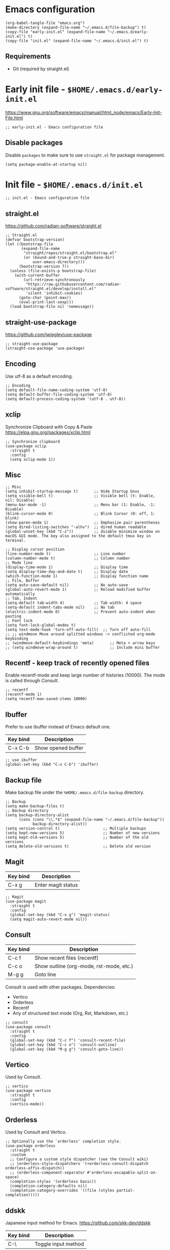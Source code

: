 * Emacs configuration

#+begin_src elisp
  (org-babel-tangle-file "emacs.org")
  (make-directory (expand-file-name "~/.emacs.d/file-backup") t)
  (copy-file "early-init.el" (expand-file-name "~/.emacs.d/early-init.el") t)
  (copy-file "init.el" (expand-file-name "~/.emacs.d/init.el") t)
#+end_src

#+RESULTS:

** Requirements
- Git (required by straight.el)

* Early init file - ~$HOME/.emacs.d/early-init.el~

https://www.gnu.org/software/emacs/manual/html_node/emacs/Early-Init-File.html
#+begin_src elisp :tangle early-init.el
  ;; early-init.el - Emacs configuration file
#+end_src

** Disable packages

Disable ~packages~ to make sure to use ~straight.el~ for package management.

#+begin_src elisp :tangle early-init.el
  (setq package-enable-at-startup nil)
#+end_src

* Init file - ~$HOME/.emacs.d/init.el~
#+begin_src elisp :tangle init.el
  ;; init.el - Emacs configuration file
#+end_src

** straight.el
https://github.com/radian-software/straight.el

#+begin_src elisp :tangle init.el
  ;; Straight.el
  (defvar bootstrap-version)
  (let ((bootstrap-file
         (expand-file-name
          "straight/repos/straight.el/bootstrap.el"
          (or (bound-and-true-p straight-base-dir)
              user-emacs-directory)))
        (bootstrap-version 7))
    (unless (file-exists-p bootstrap-file)
      (with-current-buffer
          (url-retrieve-synchronously
           "https://raw.githubusercontent.com/radian-software/straight.el/develop/install.el"
           'silent 'inhibit-cookies)
        (goto-char (point-max))
        (eval-print-last-sexp)))
    (load bootstrap-file nil 'nomessage))
#+end_src

** straight-use-package

https://github.com/jwiegley/use-package

#+begin_src elisp :tangle init.el
  ;; straight-use-package
  (straight-use-package 'use-package)
#+end_src

** Encoding

Use utf-8 as a default encoding.
#+begin_src elisp :tangle init.el
  ;; Encoding
  (setq default-file-name-coding-system 'utf-8)
  (setq default-buffer-file-coding-system 'utf-8)
  (setq default-process-coding-system '(utf-8 . utf-8))
#+end_src

** xclip

Synchronize Clipboard with Copy & Paste
https://elpa.gnu.org/packages/xclip.html

#+begin_src elisp :tangle init.el
  ;; Synchronize clipboard
  (use-package xclip
    :straight t
    :config
    (setq xclip-mode 1))
#+end_src

** Misc

#+begin_src elisp :tangle init.el
  ;; Misc
  (setq inhibit-startup-message t)       ;; Hide Startup Gnus
  (setq visible-bell t)                  ;; Visible bell (t: Enable, nil: Disable)
  (menu-bar-mode -1)                     ;; Menu bar (1: Enable, -1: Disable)
  (blink-cursor-mode 0)                  ;; Blink Cursor (0: off, 1: blink)
  (show-paren-mode 1)                    ;; Emphasize pair parentheses
  (setq dired-listing-switches "-alhv")  ;; dired human readable
  (global-unset-key (kbd "C-z"))         ;; disable minimize window on macOS GUI mode. The key also assigned to the default tmux key in terminal.

  ;; Display cursor position
  (line-number-mode t)                   ;; Line number
  (column-number-mode t)                 ;; Column number
  ;; Mode line
  (display-time-mode 1)                  ;; Display time
  (setq display-time-day-and-date t)     ;; Display date
  (which-function-mode 1)                ;; Display function name
  ;; File, Buffer
  (setq auto-save-default nil)           ;; No auto-save
  (global-auto-revert-mode 1)            ;; Reload modified buffer automatically
  ;; Tab, Indent
  (setq-default tab-width 4)             ;; Tab width: 4 space
  (setq-default indent-tabs-mode nil)    ;; No tab
  (electric-indent-mode 0)               ;; Prevent auto-indent when pasting
  ;; Font lock
  (setq font-lock-global-modes t)
  (setq text-mode-hook 'turn-off-auto-fill)  ;; Turn off auto-fill
  ;; ;; windmove Move around splitted windows -> conflicted org-mode keybinding
  ;; (windmove-default-keybindings 'meta)       ;; Meta + arrow keys
  ;; (setq windmove-wrap-around t)              ;; Include mini buffer
#+end_src

** Recentf - keep track of recently opened files

Enable recentf-mode and keep large number of histories (10000).
The mode is called through [[*Consult][Consult]].

#+begin_src elisp :tangle init.el
  ;; recentf
  (recentf-mode 1)
  (setq recentf-max-saved-items 10000)
#+end_src

** Ibuffer

Prefer to use ibuffer instead of Emacs default one.

| Key bind | Description        |
|----------+--------------------|
| C-x C-b  | Show opened buffer |

#+begin_src elisp :tangle init.el
  ;; use ibuffer
  (global-set-key (kbd "C-x C-b") 'ibuffer)
#+end_src

** Backup file

Make backup file under the ~%HOME/.emacs.d/file-backup~ directory.

#+begin_src elisp :tangle init.el
  ;; Backup
  (setq make-backup-files t)
  ;; Backup directory
  (setq backup-directory-alist
        (cons (cons "\\.*$" (expand-file-name "~/.emacs.d/file-backup"))
              backup-directory-alist))
  (setq version-control t)                   ;; Multiple backups
  (setq kept-new-versions 5)                 ;; Number of new versions
  (setq kept-old-versions 5)                 ;; Number of the old versions
  (setq delete-old-versions t)               ;; Delete old version
#+end_src

** Magit

| Key bind | Description        |
|----------+--------------------|
| C-x g    | Enter magit status |

#+begin_src elisp :tangle init.el
  ;; Magit
  (use-package magit
    :straight t
    :config
    (global-set-key (kbd "C-x g") 'magit-status)
    (setq magit-auto-revert-mode nil))
#+end_src

** Consult

| Key bind | Description                             |
|----------+-----------------------------------------|
| C-c f    | Show recent files (recentf)             |
| C-c o    | Show outline (org-mode, rst-mode, etc.) |
| M-g g    | Goto line                               |

Consult is used with other packages.
Dependencies:
- Vertico
- Orderless
- Recentf
- Any of structured text mode (Org, Rst, Markdown, etc.)

#+begin_src elisp :tangle init.el
  ;; consult
  (use-package consult
    :straight t
    :config
    (global-set-key (kbd "C-c f") 'consult-recent-file)
    (global-set-key (kbd "C-c o") 'consult-outline)
    (global-set-key (kbd "M-g g") 'consult-goto-line))
#+end_src

** Vertico

Used by Consult.

#+begin_src elisp :tangle init.el
  ;; vertico
  (use-package vertico
    :straight t
    :config
    (vertico-mode))
#+end_src

** Orderless
Used by Consult and Vertico.
#+begin_src elisp :tangle init.el
  ;; Optionally use the `orderless' completion style.
  (use-package orderless
    :straight t
    :custom
    ;; Configure a custom style dispatcher (see the Consult wiki)
    ;; (orderless-style-dispatchers '(+orderless-consult-dispatch orderless-affix-dispatch))
    ;; (orderless-component-separator #'orderless-escapable-split-on-space)
    (completion-styles '(orderless basic))
    (completion-category-defaults nil)
    (completion-category-overrides '((file (styles partial-completion)))))
#+end_src

** ddskk

Japanese input method for Emacs.
https://github.com/skk-dev/ddskk

| Key bind | Description         |
|----------+---------------------|
| C-\      | Toggle input method |

Initial setup:
Execute ~M-x skk-get~ to download Jisyo files under ~${HOME}/.emacs.d/skk-get-jisyo~ directory.

#+begin_src elisp :tangle init.el
  ;; ddskk
  (use-package ddskk
    :straight t
    :config
    ;; Set ddskk as a default Japanese input method
    (setq default-input-method "japanese-skk")
    ;; Search (migemo)
    ;; Dictionary files
    (setq dir-skk-get-jisyo (expand-file-name "~/.emacs.d/skk-get-jisyo/"))
    (setq skk-large-jisyo (concat dir-skk-get-jisyo "SKK-JISYO.L"))
    (setq skk-extra-jisyo-file-list
          (list (concat dir-skk-get-jisyo "SKK-JISYO.assoc")
                (concat dir-skk-get-jisyo "SKK-JISYO.edict")
                (concat dir-skk-get-jisyo "SKK-JISYO.geo")
                (concat dir-skk-get-jisyo "SKK-JISYO.itaiji")
                (concat dir-skk-get-jisyo "SKK-JISYO.jinmei")
                (concat dir-skk-get-jisyo "SKK-JISYO.JIS2")
                (cons (concat dir-skk-get-jisyo "SKK-JISYO.JIS3_4") 'euc-jis-2004)
                (concat dir-skk-get-jisyo "SKK-JISYO.law")
                (concat dir-skk-get-jisyo "SKK-JISYO.lisp")
                (concat dir-skk-get-jisyo "SKK-JISYO.mazegaki")
                ))
    ;; History file
    )
#+end_src

** markdown-mode
Markdown mode
#+begin_src elisp :tangle init.el
  ;; markdown-mode
  (use-package markdown-mode
    :straight t)
#+end_src

** Programming Language
*** js2-mode
#+begin_src elisp :tangle init.el
  ;; js2-mode
  (use-package js2-mode
    :straight t
    :config
    (setq js-indent-level 2)
    (setq js-expr-indent-offset 2))
#+end_src

*** json-mode
#+begin_src elisp :tangle init.el
  ;; json-mode
  (use-package json-mode
    :straight t
    :config
    (setq js-indent-level 2)
    (setq js-expr-indent-offset 2))
#+end_src

*** go-mode
Go language mode.
Enable TAB indent.
#+begin_src elisp :tangle init.el
  ;; go-mode
  (use-package go-mode
    :straight t
    :config
    (setq indent-tabs-mode t)
    (setq tab-width 4))
#+end_src

*** powershell
PoserShell mode
#+begin_src elisp :tangle init.el
  ;; powershell mode
  (use-package powershell
    :straight t)
#+end_src
*** yaml-mode
YAML mode
#+begin_src elisp :tangle init.el
  ;; yaml mode
  (use-package yaml-mode
    :straight t)
#+end_src

** ob-async
#+begin_src elisp :tangle init.el
  (use-package ob-async
    :straight t)
#+end_src

** ollama-buddy.el
https://github.com/captainflasmr/ollama-buddy

The packate ~ollama-buddy.el~ requires Ollama installation.

Requirement:
Ollama: https://ollama.com

#+begin_src elisp :tangle init.el
  (use-package ollama-buddy
    :straight t
    :bind
    ;; ("C-c o" . ollama-buddy-menu) ;; conflicted with buffer
    ("C-c O" . ollama-buddy-transient-menu-wrapper))
#+end_src

